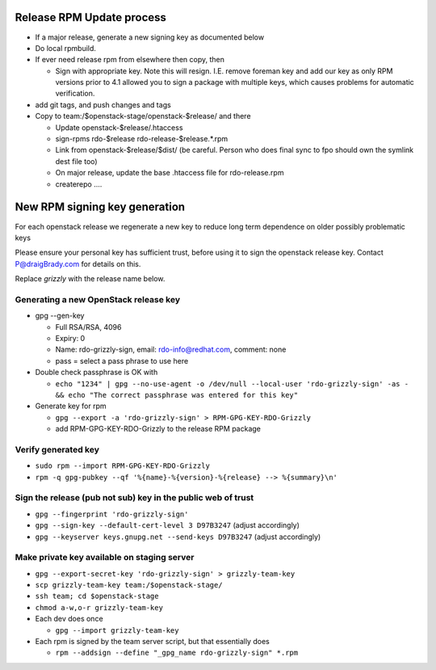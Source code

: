 Release RPM Update process
==============

* If a major release, generate a new signing key as documented below
* Do local rpmbuild.
* If ever need release rpm from elsewhere then copy, then

  * Sign with appropriate key. Note this will resign. I.E. remove foreman key
    and add our key as only RPM versions prior to 4.1 allowed you to sign a
    package with multiple keys, which causes problems for automatic verification.
* add git tags, and push changes and tags
* Copy to team:/$openstack-stage/openstack-$release/ and there

  * Update openstack-$release/.htaccess
  * sign-rpms rdo-$release rdo-release-$release.*.rpm
  * Link from openstack-$release/$dist/
    (be careful. Person who does final sync to fpo should own the symlink dest file too)
  * On major release, update the base .htaccess file for rdo-release.rpm
  * createrepo ....


New RPM signing key generation
==============================

For each openstack release we regenerate a new key
to reduce long term dependence on older possibly problematic keys

Please ensure your personal key has sufficient trust,
before using it to sign the openstack release key.
Contact P@draigBrady.com for details on this.

Replace *grizzly* with the release name below.

Generating a new OpenStack release key
--------------------------------------
* gpg --gen-key

  * Full RSA/RSA, 4096
  * Expiry: 0
  * Name: rdo-grizzly-sign, email: rdo-info@redhat.com, comment: none
  * pass = select a pass phrase to use here

* Double check passphrase is OK with

  * ``echo "1234" | gpg --no-use-agent -o /dev/null --local-user 'rdo-grizzly-sign' -as - &&
    echo "The correct passphrase was entered for this key"``

* Generate key for rpm

  * ``gpg --export -a 'rdo-grizzly-sign' > RPM-GPG-KEY-RDO-Grizzly``
  * add RPM-GPG-KEY-RDO-Grizzly to the release RPM package

Verify generated key
--------------------
* ``sudo rpm --import RPM-GPG-KEY-RDO-Grizzly``
* ``rpm -q gpg-pubkey --qf '%{name}-%{version}-%{release} --> %{summary}\n'``


Sign the release (pub not sub) key in the public web of trust
--------------------------------------------------------------
* ``gpg --fingerprint 'rdo-grizzly-sign'``
* ``gpg --sign-key --default-cert-level 3 D97B3247`` (adjust accordingly)
* ``gpg --keyserver keys.gnupg.net --send-keys D97B3247`` (adjust accordingly)

Make private key available on staging server
-----------------------------------------
* ``gpg --export-secret-key 'rdo-grizzly-sign' > grizzly-team-key``
* ``scp grizzly-team-key team:/$openstack-stage/``
* ``ssh team; cd $openstack-stage``
* ``chmod a-w,o-r grizzly-team-key``
* Each dev does once

  * ``gpg --import grizzly-team-key``

* Each rpm is signed by the team server script, but that essentially does

  * ``rpm --addsign --define "_gpg_name rdo-grizzly-sign" *.rpm``
